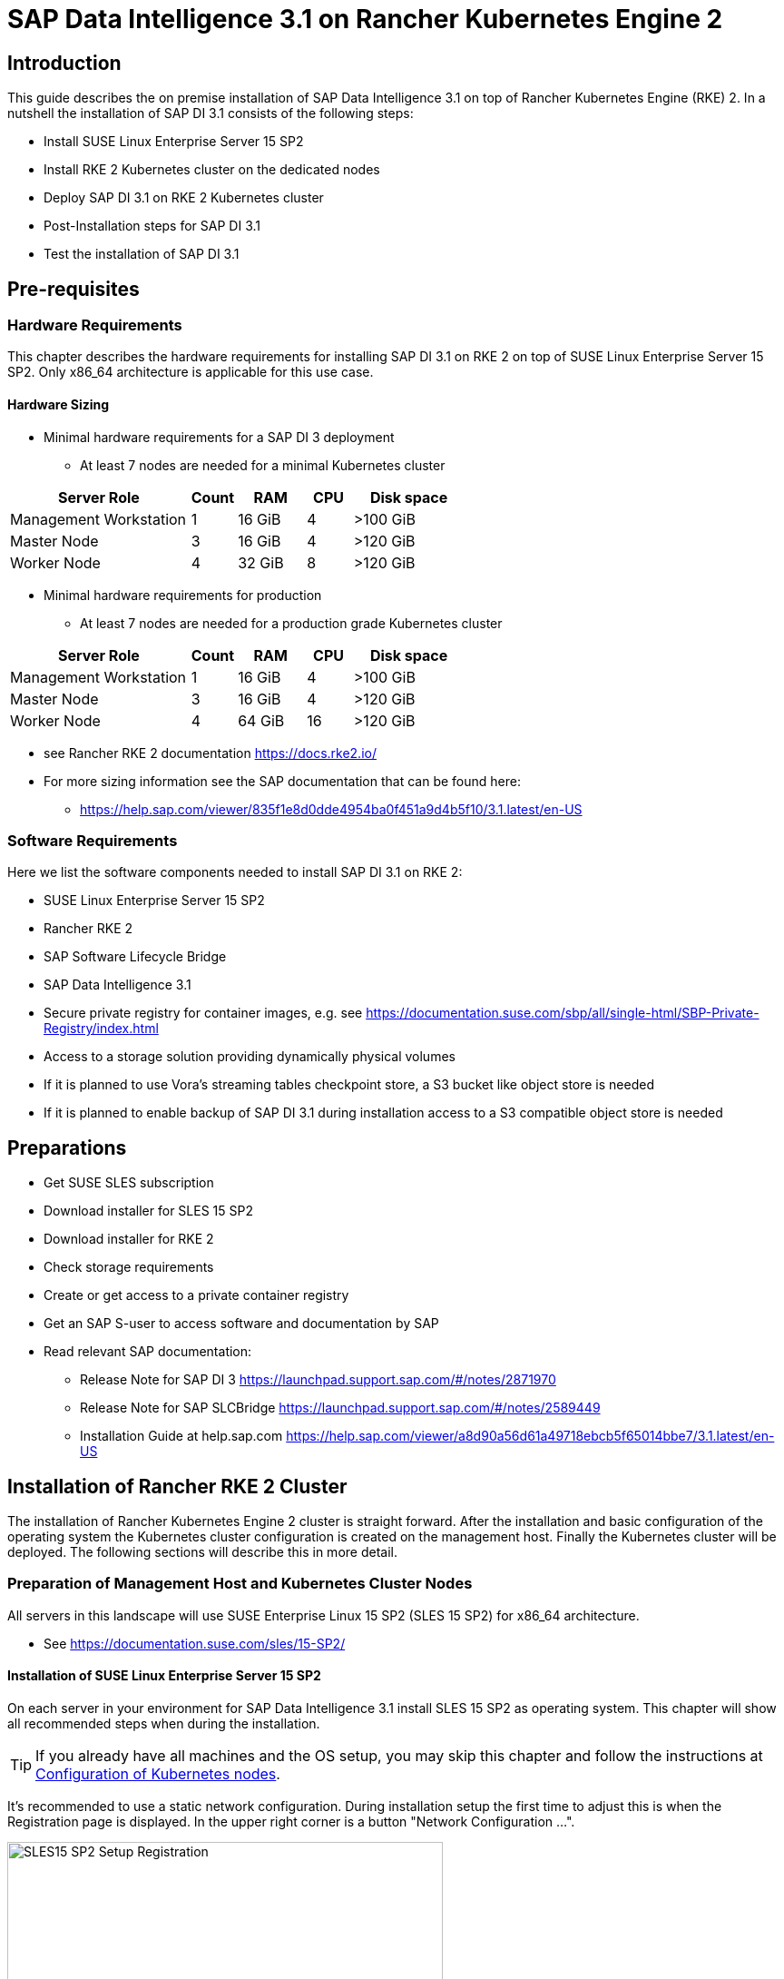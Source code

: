 :docinfo:

= SAP Data Intelligence 3.1 on Rancher Kubernetes Engine 2  

++++
<?pdfpagebreak?>
++++
== Introduction

This guide describes the on premise installation of SAP Data Intelligence 3.1 on top of Rancher Kubernetes Engine (RKE) 2. In a nutshell the installation of SAP DI 3.1 consists of the following steps:

* Install SUSE Linux Enterprise Server 15 SP2

* Install RKE 2 Kubernetes cluster on the dedicated nodes

* Deploy SAP DI 3.1 on RKE 2 Kubernetes cluster

* Post-Installation steps for SAP DI 3.1

* Test the installation of SAP DI 3.1
 

++++
<?pdfpagebreak?>
++++
== Pre-requisites

=== Hardware Requirements

This chapter describes the hardware requirements for installing SAP DI 3.1 on RKE 2 on top of SUSE Linux Enterprise Server 15 SP2.
Only x86_64 architecture is applicable for this use case.

====  Hardware Sizing
// TODO Ueber Formatierung als normaler Text nachdenken.
* Minimal hardware requirements for a SAP DI 3 deployment 
** At least 7 nodes are needed for a minimal Kubernetes cluster

[cols="40,.^10,15,.^10,25",options="header"]
|===
|Server Role |Count|RAM|CPU|Disk space
|Management Workstation|1|16 GiB|4|>100 GiB
|Master Node|3|16 GiB|4|>120 GiB
|Worker Node|4|32 GiB|8|>120 GiB
|===


* Minimal hardware requirements for production
** At least 7 nodes are needed for a production grade Kubernetes cluster

[cols="40,.^10,15,.^10,25",options="header"]
|===
|Server Role|Count|RAM|CPU|Disk space
|Management Workstation|1|16 GiB|4|>100 GiB
|Master Node|3|16 GiB|4|>120 GiB
|Worker Node|4|64 GiB|16|>120 GiB
|===

* see Rancher RKE 2 documentation https://docs.rke2.io/

* For more sizing information see the SAP documentation that can be found here:

** https://help.sap.com/viewer/835f1e8d0dde4954ba0f451a9d4b5f10/3.1.latest/en-US

=== Software Requirements

Here we list the software components needed to install SAP DI 3.1 on RKE 2:

* SUSE Linux Enterprise Server 15 SP2

* Rancher RKE 2

* SAP Software Lifecycle Bridge

* SAP Data Intelligence 3.1

* Secure private registry for container images, e.g. see  https://documentation.suse.com/sbp/all/single-html/SBP-Private-Registry/index.html

* Access to a storage solution providing dynamically physical volumes

* If it is planned to use Vora's streaming tables checkpoint store, a S3 bucket like object store is needed 

* If it is planned to enable backup of SAP DI 3.1 during installation access to a S3 compatible object store is needed

++++
<?pdfpagebreak?>
++++
== Preparations

* Get SUSE SLES subscription

* Download installer for SLES 15 SP2

* Download installer for RKE 2

* Check storage requirements

* Create or get access to a private container registry

* Get an SAP S-user to access software and documentation by SAP

* Read relevant SAP documentation:
** Release Note for SAP DI 3  https://launchpad.support.sap.com/#/notes/2871970

** Release Note for SAP SLCBridge 
 https://launchpad.support.sap.com/#/notes/2589449

** Installation Guide at help.sap.com  https://help.sap.com/viewer/a8d90a56d61a49718ebcb5f65014bbe7/3.1.latest/en-US


++++
<?pdfpagebreak?>
++++
== Installation of Rancher RKE 2 Cluster

The installation of Rancher Kubernetes Engine 2 cluster is straight forward. After the installation and basic configuration of the operating system the Kubernetes cluster configuration is created on the management host. Finally the Kubernetes cluster will be deployed. The following sections will describe this in more detail.

===  Preparation of Management Host and Kubernetes Cluster Nodes

All servers in this landscape will use SUSE Enterprise Linux 15 SP2 (SLES 15 SP2) for x86_64 architecture.

* See https://documentation.suse.com/sles/15-SP2/

==== Installation of SUSE Linux Enterprise Server 15 SP2

On each server in your environment for SAP Data Intelligence 3.1 install SLES 15 SP2 as operating system.
This chapter will show all recommended steps when during the installation.

TIP: If you already have all machines and the OS setup, you may skip this chapter and follow the instructions at <<Configuration of Kubernetes nodes>>.

++++
<?pdfpagebreak?>
++++
It's recommended to use a static network configuration. During installation setup the first time to adjust this is when the Registration page is displayed. In the upper right corner is a button "Network Configuration ...".

image::SLES15_SP2_Setup_Registration.png[title=SLES Setup Registration Page, 480, 640]

++++
<?pdfpagebreak?>
++++
When clicked, the Network Settings page is shown. By default the network adapter is configured to use DHCP.
To change this, click the Button "Edit".

image::SLES15_SP2_Setup_Network_Settings.png[title=SLES Setup Network Settings, 480, 640]

++++
<?pdfpagebreak?>
++++
On the Network Card Setup page, select "Statically Assigned IP Address" and fill out the fields "IP Address", "Subnet Mask" and "Hostname".

image::SLES15_SP2_Setup_Network_Card_Setup.png[title=SLES Setup Network Card, 480, 640]

++++
<?pdfpagebreak?>
++++
Next thing to adjust during the installation are the extensions to be installed.
The Container Module is needed to operate RKE 2 

image::SLES15_SP2_Setup_Extensions.png[title=SLES Setup Extensions, 480, 640]

++++
<?pdfpagebreak?>
++++
Further, as there's no graphical interface needed, it's recommended to install just a text based server.

image::SLES15_SP2_Setup_SystemRole.png[title=SLES Setup System Role, 480, 640]

++++
<?pdfpagebreak?>
++++
To run Kubernetes the swap partition needs to be disabled.
To achieve this the partition proposal during installation can be adjusted.

image::SLES15_SP2_Setup_Partitioning_Expanded.png[title=SLES Setup Partitioning, 480, 640]

++++
<?pdfpagebreak?>
++++
When opening the Expert Partitioner, the Swap partition needs to be selected to delete it.

image::SLES15_SP2_Setup_Expert_Partitioner.png[title=SLES Setup Expert Partitioner Swap, 480, 640]

++++
<?pdfpagebreak?>
++++
After deleting the swap partition, there will be some space left that can be used to enlarge the main partition.
To do so, the resize page can be called.

image::SLES15_SP2_Setup_Expert_Partitioner3.png[title=SLES Setup Expert Partitioner Resize, 480, 640]

++++
<?pdfpagebreak?>
++++
Easiest way to use all the unused space is to select the "Maximum Size" option there.

image::SLES15_SP2_Setup_Resize_Disk.png[title=SLES Setup Resize Disk, 480, 640]

++++
<?pdfpagebreak?>
++++
Next thing to do is to enable the NTP time syncronization.
This can be done when facing the "Clock and Time Zone" page during installation.
To enable NTP, the "Other Settings ..." button needs to be clicked.

image::SLES15_SP2_Setup_Clock_and_Time.png[title=SLES Setup Timezone, 480, 640]

++++
<?pdfpagebreak?>
++++
Then the "Synchronize with NTP Server" option needs to be selected.
A custom NTP server adress can be added if desired.
Important is to check in the boxes for "Run NTP as daemon" and "Save NTP Configuration" 

image::SLES15_SP2_Setup_NTP.png[title=SLES Setup NTP, 480, 640]

++++
<?pdfpagebreak?>
++++
When facing the "Installation Settings" page, it's recommended to make sure that:
* The firewall will be disabled
* The SSH service will be enabled
* Kdump status is disabled

image::SLES15_SP2_Setup_Summary.png[title=SLES Setup Summary, 480, 640]

++++
<?pdfpagebreak?>
++++
To disable Kdump, its label can be clicked which opens the "Kdump Start-Up" page.
On that page, make sure "Disable Kdump" is selected.

image::SLES15_SP2_Setup_KDump.png[title=SLES Setup Kdump, 480, 640]

Finish installation and go to the next chapter.

++++
<?pdfpagebreak?>
++++
=== Configuration of the Kubernetes nodes

In this guide the Workstation will be used to orchestrate all other machines via Salt.

==== Installation and configuration of Salt-Minions

First step is to register all systems to the SUSE Customer Center or a SMT/RMT server to obtain updates during installation and afterwards.

When using a SMT/RMT server the address must be specified:
----
$ sudo SUSEConnect --url "https://<SMT/RMT-address>"
----

When registering via SUSE Customer Center, use your subscription and email address:
----
$ sudo SUSEConnect -r <SubscriptionCode> -e <EmailAddress>
----

The basesystem is required by all other modules. For installation run:
----
$ sudo SUSEConnect -p sle-module-basesystem/15.2/x86_64
----


Before the Workstation can be used for orchestration, Salt needs to be installed and configured on all Kubernetes nodes:

----
$ sudo zypper in -y salt-minion
$ sudo echo "master: <WorkstationIP>" > /etc/salt/minion
$ sudo systemctl enable salt-minion --now
----

++++
<?pdfpagebreak?>
++++
=== Configuration of the Management Workstation

The management workstation is used to deploy and maintain the Kubernetes cluster and workloads running on it.

==== Installation and configuration of Salt-Masters

It's recommended to use Salt to orchestrate all Kubernetes nodes.
This can be skipped but means every node must be configured manually afterwards.

To install Salt run:
----
$ sudo zypper in -y salt-master
$ sudo systemctl enable salt-master --now
----

Make sure all Kubernetes nodes show up when running:
----
$ salt-key -L
----

Accept and verify all minion keys:

----
$ salt-key -A -y
$ salt-key -L
----
// FIXME 
Since RKE deployment needs ssh, a ssh key is needed.
To generate a new one run:

----
$ ssh-keygen -t rsa -b 4096
----

The generated key needs to be distributed to all other nodes:

----
$ ssh-copy-id -i <path to your sshkey> root@<nodeIP>
----

++++
<?pdfpagebreak?>
++++

==== Configuration of Kubernetes nodes

Check the status of the firewall and disable it if it isn't allready:

----
$ sudo salt '*' cmd.run 'systemctl status firewalld'
$ sudo salt '*' cmd.run 'systemctl disable firewalld --now'
----

Check the status of Kdump and disable it if it isn't allready:

----
$ sudo salt '*' cmd.run 'systemctl status kdump'
$ sudo salt '*' cmd.run 'systemctl disable kdump --now'
----

Make sure swap is disabled and disable if it isn't already:

----
$ sudo salt '*' cmd.run 'cat /proc/swaps'
$ sudo salt '*' cmd.run 'swapoff -a'
----

Check the NTP time synchronization and enable it if it isn't:

----
$ sudo salt '*' cmd.run 'systemctl status chronyd'
$ sudo salt '*' cmd.run 'systemctl enable chronyd --now'
$ sudo salt '*' cmd.run 'chronyc sources'
----

Make sure the SSH server is running:

----
$ sudo salt '*' cmd.run 'systemctl status sshd'
$ sudo salt '*' cmd.run 'systemctl enable sshd --now'
----

Activate needed SUSE modules:

----
$ sudo salt '*' cmd.run 'SUSEConnect -p sle-module-containers/15.2/x86_64'
----

Install packages required to run SAP Data Intelligence:

----
$ sudo salt '*' cmd.run 'zypper in -y nfs-client nfs-kernel-server xfsprogs ceph-common'
----

++++
<?pdfpagebreak?>
++++
=== Install RKE 2

In order to install Rancher RKE 2 on the cluster nodes download the RKE 2 install script and copy it to each of the Kubernetes cluster nodes.

The single steps are described in the following.
For reference see the documentation provided by Rancher.

* https://docs.rke2.io/install/quickstart/


==== Download RKE 2 install script

To download the RKE 2 install script run the following command:

----
$ curl -sfL https://get.rke2.io --output install.sh
$ chmod 0700 install.sh
----

//==== Create the configuration file for the RKE 2 cluster

//Running the RKE configure option creates the configuration file for the Kubernetes cluster as a .yaml file in an interactive process.
//Make sure to have IP addresses of the dedicated cluster nodes at hand.


==== Deploy RKE 2

Now deploy the Kubernetes cluster:

In a first step the Kubernetes master nodes are deployed.
Second step is to deploy the worker nodes of the Kubernetes cluster.
Finally access to the RKE 2 cluster is configured and tested from the management workstation.

===== RKE 2 Master Nodes

Copy the downloaded install.sh script to all of your Kubernetes nodes (masters and workers).

----
$ export INSTALL_RKE2_TYPE="server"
$ export INSTALL_RKE2_VERSION=v1.19.8+rke2r1
$ ./install.sh
----

This downloads a tar archive and extracts it to the local machine.
Create a first configuration file for the RKE2 deployment:

----
$ sudo mkdir -p /etc/rancher/rke2
$ sudo cat <<EOF > /etc/rancher/rke2/config.yaml
disable: rke2-ingress-nginx
EOF 
----

With the following the actual deployment is started:
 
----
$ sudo systemctl enable --now rke2-server.service
----

On the further master nodes proceed in this way:

----
$ sudo mkdir -p /etc/rancher/rke2/
----

Copy the authentication token from the first master node found at
/var/lib/rancher/server/token

Save this token for later usage.

Create the file /etc/rancher/rke2/config.yaml on the other nodes of the RKE 2 cluster.

----
$ sudo cat  <<EOF > /etc/rancher/rke2/config.yaml
server: https://<ip of first master node>:9345
token: <add token gained from first master node>
disable: rke2-nginx-ingress
EOF
----

Distribute this file to the remaining master and worker nodes.


===== RKE 2 Worker Nodes

This section describes the deployment of the RKE 2 worker nodes.
If not already done copy the install script to the worker nodes.
Create the /etc/rancher/rke2/config.yaml for the worker nodes.
Set the environment variables to install RKE 2 worker nodes, execute the install script.

----
$ export INSTALL_RKE2_VERSION=v1.19.8+rke2r1
$ export INSTALL_RKE2_TYPE="agent"
$ sudo ./install.sh
$ sudo systemctl enable --now rke2-agent.service
----

If wanted the install progress can be watched via the systemd journal.

----
$ sudo journalctl -f -u rke2-agent
----

===== Check the installation



Download a matching kubectl version to the management workstation:

* Example for kubectl version 1.19.8:

----
$ curl -LO https://storage.googleapis.com/kubernetes-release/release/v1.19.8/bin/linux/amd64/kubectl
$ chmod a+x kubectl
$ sudo cp -av kubectl /usr/bin/kubectl
----

Get the KUBECONFIG file from the first master node and copy it to the management workstation:

----
$ scp <first master node>:/etc/rancher/rke2/rke2.yaml <management workstation>:/path/where/kubeconfig/should/be/placed
----

Replace "127.0.0.1" in rke2.yaml withe IP address of first master node:

----
$ sed -e -i 's/127.0.0.1/<ip of first master node>/' rke2.yaml
----

Verify by running:

----
$ export KUBECONFIG=<PATH to your kubeconfig>
$ kubectl version
$ kubectl get nodes
----

Your RKE2 cluster should be ready to use now.

++++
<?pdfpagebreak?>
++++

== Installation of SAP DI 3.1

This section describes the installation of SAP DI 3.1 on RKE 2 powered Kubernetes cluster.

=== Preparations

These are the steps to fulfill before the deployment of SAP DI 3.1 can start:

* Create a namespace for SAP DI 3.1
* Create access to secure private registry
* Create a default storage class
* Download and install SAP SLCBridge
* Download the stack.xml file for provisioning the DI 3.1 install
* Check if nfsd nfsv4 kernel modules are loaded and/or loadable on the Kubernetes nodes


==== Create namespace for SAP DI 3.1 in the Kubernetes cluster

Log on your management workstation and create the namespace in the Kubernetes cluster where DI 3.1 will be deployed.

----
$ kubectl create ns <NAMESPACE for DI 31>
$ kubectl get ns
----

==== Create cert file for accessing the secure private regsitry

Create a file named cert that contains the SSL certificate chain for the secure private registry.
This imports the certificates into SAP DI 3.1. 
//TODO Uli check completness of commands below
----
$ cat CA.pem > cert
$ kubectl -n <NAMESPACE for DI 31> create secret generic cmcertificates --from-file=cert
----


=== Create default storage class

In order to install SAP DI 3.1 a default storage class is needed to provision the installation with physical volumes (PV).

Here is an example for a ceph/rbd based storage class that uses the CSI.

Create the yaml files for the storage class, get in contact with your storage admin to get the information needed:

Create config-map:

----
$ cat << EOF > csi-config-map.yaml
---
apiVersion: v1
kind: ConfigMap
data:
  config.json: |-
    [
      {
        "clusterID": "<ID of your ceph cluster>",
        "monitors": [
          "<IP of Monitor 1>:6789",
          "<IP of Monitor 2>:6789",
          "<IP of Monitor 3>:6789"
        ]
      }
    ]
metadata:
  name: ceph-csi-config
EOF
----

Create a secret to access the storage:

----
$ cat << EOF > csi-rbd-secret.yaml
---
apiVersion: v1
kind: Secret
metadata:
  name: csi-rbd-secret
  namespace: default
stringData:
  userID: admin
  userKey: AQCR7htglvJzBxAAtPN0YUeSiDzyTeQe0lveDQ==
EOF
----

Download

----
$ curl -LO https://raw.githubusercontent.com/ceph/ceph-csi/master/deploy/rbd/kubernetes/csi-rbdplugin-provisioner.yaml
----

Download

----
$ curl -LO https://raw.githubusercontent.com/ceph/ceph-csi/master/deploy/rbd/kubernetes/csi-rbdplugin.yaml
----

Create pool on ceph storage where the PVs will be created, insert the poolname and the Ceph cluster id:

----
$ cat << EOF > csi-rbd-sc.yaml
---
apiVersion: storage.k8s.io/v1
kind: StorageClass
metadata:
   name: csi-rbd-sc
provisioner: rbd.csi.ceph.com
parameters:
   clusterID: <your ceph cluster id>
   pool: <your pool>
   csi.storage.k8s.io/provisioner-secret-name: csi-rbd-secret
   csi.storage.k8s.io/provisioner-secret-namespace: default
   csi.storage.k8s.io/node-stage-secret-name: csi-rbd-secret
   csi.storage.k8s.io/node-stage-secret-namespace: default
reclaimPolicy: Delete
mountOptions:
   - discard
EOF
----

Create config for encryption, this is needed else the deployment of the CSI driver for ceph/rbd will fail.

----
$ cat << EOF > kms-config.yaml
---
apiVersion: v1
kind: ConfigMap
data:
  config.json: |-
    {
      },
      "vault-tokens-test": {
          "encryptionKMSType": "vaulttokens",
          "vaultAddress": "http://vault.default.svc.cluster.local:8200",
          "vaultBackendPath": "secret/",
          "vaultTLSServerName": "vault.default.svc.cluster.local",
          "vaultCAVerify": "false",
          "tenantConfigName": "ceph-csi-kms-config",
          "tenantTokenName": "ceph-csi-kms-token",
          "tenants": {
              "my-app": {
                  "vaultAddress": "https://vault.example.com",
                  "vaultCAVerify": "true"
              },
              "an-other-app": {
                  "tenantTokenName": "storage-encryption-token"
              }
          }
       }
    }
metadata:
  name: ceph-csi-encryption-kms-config
EOF
----

Deploy the ceph/rbd CSI and storage class: 

----
$ kubectl apply -f csi-config-map.yaml
$ kubectl apply -f csi-rbd-secret.yaml
$ kubectl apply -f \ 
  https://raw.githubusercontent.com/ceph/ceph-csi/master/deploy/rbd/kubernetes/csi-provisioner-rbac.yaml
$ kubectl apply -f \
  https://raw.githubusercontent.com/ceph/ceph-csi/master/deploy/rbd/kubernetes/csi-nodeplugin-rbac.yaml
$ kubectl apply -f csi-rbdplugin-provisioner.yaml 
$ kubectl apply -f csi-rbdplugin.yaml 
$ kubectl apply -f csi-rbd-sc.yaml 
$ kubectl apply -f kms-config.yaml
$ kubectl patch storageclass csi-rbd-sc \
  -p '{"metadata": {"annotations":{"storageclass.kubernetes.io/is-default-class":"true"}}}'
----

Check your storage class:

----
$ kubectl get sc
NAME                   PROVISIONER        RECLAIMPOLICY   VOLUMEBINDINGMODE   ALLOWVOLUMEEXPANSION   AGE
csi-rbd-sc (default)   rbd.csi.ceph.com   Delete          Immediate           false                  103m
----

=== Longhorn for Physical Volumes 

A possible valid alternative is to deploy Longhorn storage for serving the PVs of SAP DI 3.
https://longhorn.io

Longhorn uses the CSI for accessing the storage.

==== Pre-requisites

Each node in the Kubernetes cluster where Longhorn is installed must fulfill the following requirements:

* a matching Kubernetes version, this given due to the fact that we are installing SAP DI 3
* open-iscsi 
* support for xfs filesystem
* nfsv4 client must be installed
* curl, lsblk, blkid, findmnt, grep, awk must be installed
* Mount propagations must be enabled on Kubernetes cluster

There is a check script provided by longhorn project. This can be installed on the management workstation.

----
$ curl -sSfL https://raw.githubusercontent.com/longhorn/longhorn/v1.1.0/scripts/environment_check.sh | bash
----

On the Kubernetes worker nodes that shall act as storage nodes add sufficient disk drives.
Create mountpoints for these disks, create xfs filesystem on top and mount them.
Longhorn will be configured to use these disks for storing data.
For disk sizes see SAP Sizing Guide for SAP DI 3
https://help.sap.com/viewer/835f1e8d0dde4954ba0f451a9d4b5f10/3.1.latest/en-US

Make sure as well that the iscsid is started on the Longhorn nodes:

----
$ sudo systemctl enable --now iscsid
----



==== Installation of Longhorn

The installation of Longhorn is straight forward.
This guide follows the documentation of Longhorn which can be found here:
https://longhorn.io/docs/1.1.0/

----
$ kubectl apply -f https://raw.githubusercontent.com/longhorn/longhorn/v1.1.0/deploy/longhorn.yaml
----

Monitor the deployment progress with the following command:

----
$ kubectl get pods \
  --namespace longhorn-system \
  --watch
----

==== Configuring Longhorn

The Longhorn storage administration is done via a built-in UI dashboard.
To access this UI an ingress has to be configured.

===== Create an Ingress with Basic Authentication

Create a basic auth file named "auth":

----
$ USER=<USERNAME_HERE>; \
  PASSWORD=<PASSWORD_HERE>; \
  echo "${USER}:$(openssl passwd -stdin -apr1 <<< ${PASSWORD})" >> auth
----

Create a secret from the file auth:

----
$ kubectl -n longhorn-system create secret generic basic-auth --from-file=auth
----

Create the ingress with basic authentication:

----
$ cat <<EOF > longhorn-ingress.yaml
apiVersion: networking.k8s.io/v1beta1
kind: Ingress
metadata:
  name: longhorn-ingress
  namespace: longhorn-system
  annotations:
    # type of authentication
    nginx.ingress.kubernetes.io/auth-type: basic
    # prevent the controller from redirecting (308) to HTTPS
    nginx.ingress.kubernetes.io/ssl-redirect: 'false'
    # name of the secret that contains the user/password definitions
    nginx.ingress.kubernetes.io/auth-secret: basic-auth
    # message to display with an appropriate context why the authentication is required
    nginx.ingress.kubernetes.io/auth-realm: 'Authentication Required '
spec:
  rules:
  - http:
      paths:
      - path: /
        backend:
          serviceName: longhorn-frontend
          servicePort: 80
EOF

$ kubectl -n longhorn-system apply -f longhorn-ingress.yaml
----

===== Additional Disk Space for Longhorn

This describes shortly how to add disk space to the Longhorn.

* Prepare the disks
** create a mount point for the disks
** create a partition and filesystem on the disk
** mount the filesystem of the disk to the created mountpoint
** add entry for this filesystem to the fstab
** test this setup (e.g. umount filesystem, run mount -a, check if fs is mounted properly: lsblk)

* Configure additional disks using the Longhorn UI 

** Access the UI of Longhorn through the URL configured in the ingress, e.g. http://node:
** Authenticate with the user and password set in the previos chapter.

image::longhorn_dashboard.png[title="Longhorn UI Overview", 480, 640]

In this overview click on the nodes tab.
++++
<?pdfpagebrake?>
++++

image::longhorn_dash_nodes.png[title="Longhorn UI Nodes" , 480, 640]

Mouse hover the settings icon on the right side.
++++
<?pdfpagebrake?>
++++

image::longhorn_dash_nodes_edit.png[title="Longhorn UI Edit node", 480, 640]

Click Edit Node and Disks.

++++
<?pdfpagebrake?>
++++

image::longhorn_dash_add_disk1.png[title=Longhorn UI Add disk, 480, 640]

Click Add Disks button.

++++
<?pdfpagebrake?>
++++

image::longhorn_dash_disk2.png[title=Longhorn UI disk save, 480, 640]

Fill in the mount point and mark the as scheduleable.

Click Save button.

Repeat this for other disks on the other nodes.

++++
<?pdfpagebrake?>
++++


* Check the status in UI of Longhorn
**  Point the browser to the URL defined in the ingress.
**  Authenticate with the user and password created above.

The UI displays an overview of the Longhorn storage.
For more detail see the Longhorn documentation https://longhorn.io/docs/1.1.0/

==== Create a Storage Class on top of Longhorn

The following command creates a storageclass named longhorn for the use of SAP DI 3.1.

----
$ kubectl create -f https://raw.githubusercontent.com/longhorn/longhorn/v1.1.0/examples/storageclass.yaml
----

Annotate this storage class as default:

----
$ kubectl patch storageclass longhorn \
  -p '{"metadata": {"annotations":{"storageclass.kubernetes.io/is-default-class":"true"}}}'
----

==== Longhorn Documentation

For more details see the Longhorn documentation:
https://longhorn.io/docs/1.1.0/

++++
<?pdfpagebrake?>
++++

=== Download SLCBridge

The SLCBridge can be obtained via the following ways:

* From SAP software center https://support.sap.com/en/tools/software-logistics-tools.html#section_622087154: Choose download SLCBridge

* See the informations in the release notes of the SLCBridge https://launchpad.support.sap.com/#/notes/2589449

* See https://help.sap.com/viewer/a8d90a56d61a49718ebcb5f65014bbe7/3.1.latest/en-US/8ae38791d71046fab1f25ee0f682dc4c.html

Download the SLCBridge software to the management workstation.


=== Install the SLCBridge

Rename the SLCBridge binary to slcb and make it executable. Deploy the SLCBridge to the Kubernetes cluster.

----
$ mv SLCB01_XX-70003322.EXE slcb
$ chmod 0700 slcb
$ export KUBECONFIG=<KUBE_CONFIG>
$ ./slcb init
----
During the interactive install the following information is needed:

* URL of secure private registry
* Choose expert mode
* Choose NodePort for the service

Take a note of the service port of the SLCBridge. It is needed for the installation of SAP DI 3.1 or re-configuring DI 3.1, e.g. enabling backup. Just in case the following command will list the service port as well.
// FIXME add screenshot / command line showing result service port > 30000
----
$ kubectl -n sap-slcbridge get svc
----

=== Create and Download Stack XML for SAP DI installation

Follow the steps in SAP DI 3.1 installation guide:
Install SAP Data Intelligence with SLCBridge in a Cluster with Internet Access:
https://help.sap.com/viewer/a8d90a56d61a49718ebcb5f65014bbe7/3.1.latest/en-US/7e4847e241c340b3a3c50a5db11b46e2.html

==== Create a Stack XML


The Stack XML can be created via the SAP Maintenance Planner. This tool can be accessed via https://support.sap.com/en/alm/solution-manager/processes-72/maintenance-planner.html
Go to the Maintenance Planner at https://apps.support.sap.com/sap/support/mp published on SAP site and generate a Stack XML file with the container image definitions of the SAP Data Intelligence release that you want to install. Download the Stack XML file to a local directory. Copy the stack.xml to the management workstation.


=== Run the Installation of SAP DI

The installation of SAP DI 3.1 is invoked by:

----
$ export KUBECONFIG=<path to kubeconfig>
$ ./slcb execute --useStackXML MP_Stack_XXXXXXXXXX_XXXXXXXX_.xml --url https://<node>:<service port>/docs/index.html
----

This starts an interactive process for configuring and deploying SAP DI 3.1.

This table lists some of the parameters possible for SAP DI 3.1 installation:

[cols="3",options="header"]
|===
| Parameter| Condition | Recommendation
| Kubernetes Namespace | Always | set to namespace created beforehand
| Installation Type | installation or update| either
| Container Registry| Always | add the uri for the secure private registry
| Checkpoint Store Configuration| installation | wether to enable Checkpoint Store
| Checkpoint Store Type |if Checkpoint Store is enabled | use S3 object store from SES
| Checkpoint Store Validation |if Checkpoint is enabled | Object store access will be verified
| Container Registry Settings for Pipeline Modeler |optional| used if a second container registry is used
| StorageClass Configuration |optional, needed if a different StorageClass is used for some components| leave the default
| Default StorageClass |detected by SAP DI installer| The Kubernetes cluster shall have a storage class annotated as default SC
| Enable Kaniko Usage |optional if running on Docker| enable
| Container Image Repository Settings for SAP Data Intelligence Modeler|mandatory|
| Container Registry for Pipeline Modeler |optional| Needed if a different container registry is used for the pipeline modeler images
| Loading NFS Modules |optional| Make sure that nfsd and nfsv4 kernel modules are loaded on all worker nodes
| Additional Installer Parameters |optional|
|===
See SAP documenation here for details on input parameters for SAP DI 3.1 installation.
https://help.sap.com/viewer/a8d90a56d61a49718ebcb5f65014bbe7/3.1.latest/en-US/abfa9c73f7704de2907ea7ff65e7a20a.html


=== Post-Installation Tasks

After the installation workflow has finished successfully, there are some tasks to be done:
// FIXME Formulierung
* Obtain or create a SSL certificate for securely accessing the SAP DI installation:

** Create a certificate request using openssl e.g.:

----
$ openssl req -newkey rsa:2048 -keyout <hostname>.key -out <hostname>.csr
----

** Decrypt the key 

----
$ openssl rsa -in <hostname>.key -out decrypted-<hostname>.key
----

** Let a CA sign the <hostname>.csr
You will receive  a <hostname>.crt.

** Create a secret from the certificate and the key in the SAP DI 3 namespace

----
$ export NAMESPACE=<SAP DI 3 namespace>
$ kubectl -n $NAMESPACE create secret tls vsystem-tls-certs --key  decrypted-<hostname>.key--cert <hostname>.crt
----

* Deploy a nginx-ingress controller

** see: https://kubernetes.github.io/ingress-nginx/deploy/#bare-metal

** Create the nginx-ingress controller as a nodePort service according to ingress nginx documentation

----
$ kubectl apply -f https://raw.githubusercontent.com/kubernetes/ingress-nginx/controller-v0.46.0/deploy/static/provider/baremetal/deploy.yaml
----

** Determine the port the nginx controller is redirecting https to:

----
$ kubectl -n ingress-nginx get svc ingress-nginx-controller
----
Output will look similar to this:

----
kubectl -n ingress-nginx get svc ingress-nginx-controller
NAME                       TYPE       CLUSTER-IP    EXTERNAL-IP   PORT(S)                      AGE
ingress-nginx-controller   NodePort   10.43.86.90   <none>        80:31963/TCP,443:31106/TCP   53d
----

Here the TLS port would be 31106. Note this port down as you will need it to access the SAP DI installation from outside.


* Create an ingress to access the SAP DI installation

----
$ cat <<EOF > ingress.yaml
apiVersion: extensions/v1beta1
kind: Ingress
metadata:
  annotations:
    kubernetes.io/ingress.class: nginx
    nginx.ingress.kubernetes.io/force-ssl-redirect: "true"
    nginx.ingress.kubernetes.io/secure-backends: "true"
    nginx.ingress.kubernetes.io/backend-protocol: HTTPS
    nginx.ingress.kubernetes.io/proxy-body-size: "0"
    nginx.ingress.kubernetes.io/proxy-buffer-size: 16k
    nginx.ingress.kubernetes.io/proxy-connect-timeout: "30"
    nginx.ingress.kubernetes.io/proxy-read-timeout: "1800"
    nginx.ingress.kubernetes.io/proxy-send-timeout: "1800"
  name: vsystem
spec:
  rules:
  - host: "<hostname FQDN must match SSL certificate"
    http:
      paths:
      - backend:
          serviceName: vsystem
          servicePort: 8797
        path: /
  tls:
  - hosts:
    - "<hostname FQDN must match SSL certificate>"
    secretName: vsystem-tls-certs
EOF
$ kubectl apply -f ingress.yaml
----


* Now connecting to https://hostname:&lt;ingress service port&gt;  brings up the SAP DI login dialog. 


=== Test of Data Intelligence Installation

Finally the SAP DI installation should be verified with some very basic tests:

* Logon to SAP DI's launchpad

* Create example pipeline

* Create ML Scenario

* Test machine learning

* Download vctl

For details see the SAP DI 3 Installation Guide here:
https://help.sap.com/viewer/a8d90a56d61a49718ebcb5f65014bbe7/3.1.latest/en-US/1551785f3d7e4d37af7fe99185f7acb6.html

++++
<?pdfpagebreak?>
++++
// == Troubleshooting
// 
// Here are listed some errors and their respective solution.
// 
// === Error acessing the private registry
// 
//FIXME Error message  
// 
// If this error is shown in the logs of a pod:
// 
// ----
// error message 
// Error reading manifest ...
// ----
// 
// This can be amended by the following steps:
// 
// Identify the Service Account used by the failing pod:
// 
// ----
// $ kubectl -n $NAMESPACE get  -o jsonpath=$'{.spec.serviceAccountName}\n' pod/<failing pod>
// ----
// 
// Create a secret of type docker registry for the private registry with the appropriate URI, user and password.
// 
// ----
// $ kubectl -n $NAMESPACE create secret docker-registry pull-secret --docker-server="<URI of registry>" --docker-username=<username> --docker-password=<password>
// ----
// 
// Patch the Service Account previously identified to use this secret. 
// 
// ----
// $ kubectl -n $NAMESPACE patch serviceaccount <service account> -p '{"imagePullSecrets": [{"name": "pull-secret"}]}'
// ----
// 
// Restart pod or parent in question, e.g.
// 
// ----
// $ kubectl -n $NAMESPACE delete pod 
// ----

// ++++
// <?pdfpagebreak?>
// ++++

// == Day 2 Operation considerations
// 
// * Monitoring
// ** built-in monitoring in SAP DI
// 
// * security
// ** SAP DI
// ** RKE
// ** Operating System
// 
// * availability
// ** HA setup of Kubernetes Cluster


== Maintenance Tasks

This section gives some hints what should and could be done to maintain the Kubernetes cluster, operating system and SAP DI.

=== Backup

It is good practice to keep backups of all relevant data to be able to restore the environment in case of failure.

* Regular backups

** RKE 2 see https://rancher.com/docs/rke/latest/en/etcd-snapshots/
** SAP Data Intelligence 3 can be configured to create regular backups. See  help.sap.com https://help.sap.com/viewer/a8d90a56d61a49718ebcb5f65014bbe7/3.1.latest/en-US/e8d4c33e6cd648b0af9fd674dbf6e76c.html



=== Upgrade/Update

Keeping the installation of SAP DI, RKE 2 and SUSE Linux Enterprise Server up to date.

==== Updating the Operating System

* In order to be eligible and to obtain updates for SLES 15 SP2, the installations must be registered either to SUSE Customer Center or a SMT/RMT-server or SUSE Manager with a valid subscription.

* The SLES 15 SP2  can be updated using the zypper command line tool

----
$ sudo zypper ref -s
$ sudo zypper lu
$ sudo zypper patch
----

* other methods for updating SLES 15 SP2 are described in the product documentation. see https://documentation.suse.com/sles

* if an update requires a reboot of the server, make sure that this can be done safely, i.e. block access to SAP DI, drain and cordon the Kubernetes node before rebooting.

----
$ kubectl edit ingress <put in some dummy port>
$ kubectl drain <node>
----

Check status of node

----
$kubectl get node <node>
----

The node should be marked as not scheduleable.

On RKE 2 master nodes run:

----
$ sudo systemctl stop rke2-server
----

On RKE 2 worker nodes run:

----
$ sudo systemctl stop rke2-agent
----

Update SLES 15 SP2

----
$ ssh node
$ sudo zypper patch
----

Reboot the node if necessary or start the appropriate rke2 service:

* On master nodes:

----
$ sudo systemctl start rke2-server
----

* On worker nodes:

----
$ sudo systemctl start rke2-agent
----
 
Check if the node is back and uncordon it.

----
$ kubectl get nodes
$ kubectl uncordon <node>
----

==== Updating RKE 2

//FIXME

* See SAP DI 3.1 documentation on upgrading Kubernetes https://help.sap.com/viewer/a8d90a56d61a49718ebcb5f65014bbe7/3.1.latest/en-US/1ca2ac1d9c5a4bd98c5aaf57e53a81bf.html

* See Rancher RKE 2 upgrade documentation https://docs.rke2.io/upgrade/basic_upgrade/

* Create a backup of everything. 

* Block access to the SAP DI

* Run the update of RKE 2 according the documentation found here: https://docs.rke2.io/upgrade/basic_upgrade/


==== Updating SAP Data Intelligence

Follow SAP's update guide and notes.

https://help.sap.com/viewer/a8d90a56d61a49718ebcb5f65014bbe7/3.1.latest/en-US/b87299d2e8bc436baadfa020abb59892.html

SAP Note for updating SAP DI 3

== Appendix
